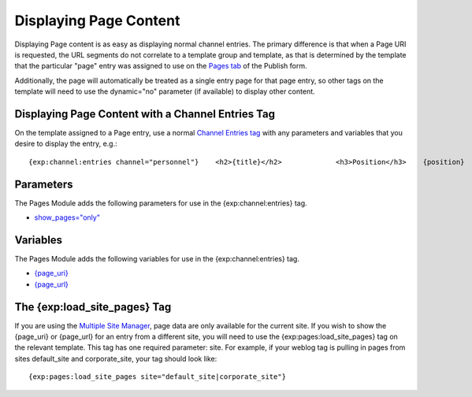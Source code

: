 Displaying Page Content
=======================

Displaying Page content is as easy as displaying normal channel entries.
The primary difference is that when a Page URI is requested, the URL
segments do not correlate to a template group and template, as that is
determined by the template that the particular "page" entry was assigned
to use on the `Pages tab <../../cp/content/publish.html#tab_pages>`_ of
the Publish form.

Additionally, the page will automatically be treated as a single entry
page for that page entry, so other tags on the template will need to use
the dynamic="no" parameter (if available) to display other content.

Displaying Page Content with a Channel Entries Tag
--------------------------------------------------

On the template assigned to a Page entry, use a normal `Channel Entries
tag <../../modules/channel/channel_entries.html>`_ with any parameters
and variables that you desire to display the entry, e.g.::

	{exp:channel:entries channel="personnel"}    <h2>{title}</h2>             <h3>Position</h3>    {position}                 <h3>Background</h3>    {background}                 <h3>Telephone Extension</h3>    {extension}     {/exp:channel:entries}

Parameters
----------

The Pages Module adds the following parameters for use in the
{exp:channel:entries} tag.

-  `show\_pages="only" <../channel/parameters.html#par_show_pages>`_

Variables
---------

The Pages Module adds the following variables for use in the
{exp:channel:entries} tag.

-  `{page\_uri} <../channel/variables.html#var_page_uri>`_
-  `{page\_url} <../channel/variables.html#var_page_url>`_

The {exp:load\_site\_pages} Tag
-------------------------------

If you are using the `Multiple Site
Manager <../../cp/sites/index.html>`_, page data are only available for
the current site. If you wish to show the {page\_uri} or {page\_url} for
an entry from a different site, you will need to use the
{exp:pages:load\_site\_pages} tag on the relevant template. This tag has
one required parameter: site. For example, if your weblog tag is pulling
in pages from sites default\_site and corporate\_site, your tag should
look like:

::

    {exp:pages:load_site_pages site="default_site|corporate_site"}

